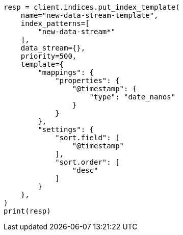 // This file is autogenerated, DO NOT EDIT
// data-streams/change-mappings-and-settings.asciidoc:454

[source, python]
----
resp = client.indices.put_index_template(
    name="new-data-stream-template",
    index_patterns=[
        "new-data-stream*"
    ],
    data_stream={},
    priority=500,
    template={
        "mappings": {
            "properties": {
                "@timestamp": {
                    "type": "date_nanos"
                }
            }
        },
        "settings": {
            "sort.field": [
                "@timestamp"
            ],
            "sort.order": [
                "desc"
            ]
        }
    },
)
print(resp)
----
